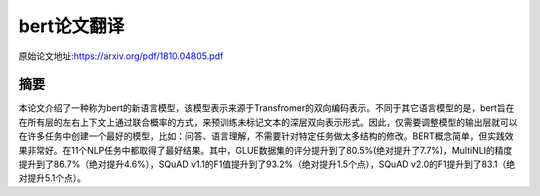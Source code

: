 bert论文翻译
=================
原始论文地址:https://arxiv.org/pdf/1810.04805.pdf

摘要
-----------------
本论文介绍了一种称为bert的新语言模型，该模型表示来源于Transfromer的双向编码表示。不同于其它语言模型的是，bert旨在在所有层的左右上下文上通过联合概率的方式，来预训练未标记文本的深层双向表示形式。因此，仅需要调整模型的输出层就可以在许多任务中创建一个最好的模型，比如：问答、语言理解，不需要针对特定任务做太多结构的修改。BERT概念简单，但实践效果非常好。在11个NLP任务中都取得了最好结果。其中，GLUE数据集的评分提升到了80.5%(绝对提升了7.7%)，MultiNLI的精度提升到了86.7%（绝对提升4.6%），SQuAD v1.1的F1值提升到了93.2%（绝对提升1.5个点），SQuAD v2.0的F1提升到了83.1（绝对提升5.1个点）。
